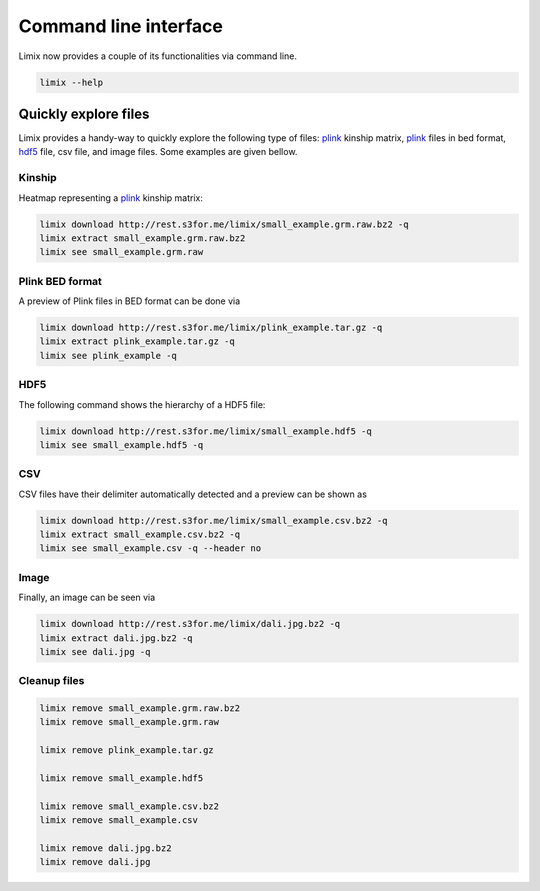 **********************
Command line interface
**********************

Limix now provides a couple of its functionalities via command line.

.. code-block:: bash

    limix --help

.. doctest::
    :hide:

    >>> import limix
    >>> from click.testing import CliRunner
    >>> result = CliRunner().invoke(limix.cli, ["--help"])
    >>> print(result.output)
    Usage: limix [OPTIONS] COMMAND [ARGS]...
    <BLANKLINE>
    Options:
    --verbose / --quiet  Enable or disable verbose mode.
    --version            Show the version and exit.
    --help               Show this message and exit.
    <BLANKLINE>
    Commands:
    download          Download file from the specified URL.
    estimate_kinship  Estimate a kinship matrix.
    extract           Extract a file.
    remove            Remove a file.
    see               Show an overview of multiple file types.

Quickly explore files
^^^^^^^^^^^^^^^^^^^^^

Limix provides a handy-way to quickly explore the following type of
files: plink_ kinship matrix, plink_ files in bed format, hdf5_ file,
csv file, and image files.
Some examples are given bellow.

Kinship
-------

Heatmap representing a plink_ kinship matrix:

.. code-block:: bash

    limix download http://rest.s3for.me/limix/small_example.grm.raw.bz2 -q
    limix extract small_example.grm.raw.bz2
    limix see small_example.grm.raw

.. image:: imgs/example.grm.raw.png
   :width: 400px

Plink BED format
----------------

A preview of Plink files in BED format can be done via

.. code-block:: bash

    limix download http://rest.s3for.me/limix/plink_example.tar.gz -q
    limix extract plink_example.tar.gz -q
    limix see plink_example -q

.. doctest::
    :hide:

    >>> import  limix
    >>>
    >>> url = "http://rest.s3for.me/limix/plink_example.tar.gz"
    >>> limix.sh.download(url, verbose=False)
    >>> limix.sh.extract("plink_example.tar.gz", verbose=False)
    >>> limix.io.plink.see_bed("plink_example", verbose=False)
        ----------------------------------- Samples -----------------------------------
       chrom                    snp       cm       pos    a0                 a1   i
    0     22        snp_22_18958209  0.00000  18958209     A                  G   0
    1     22        snp_22_19597806  0.00000  19597806     T                  C   1
    2     22        snp_22_20171368  0.00000  20171368     T                  C   2
    3     22        snp_22_20179046  0.00000  20179046     T                  C   3
    4     22        snp_22_20828867  0.00000  20828867     T                  C   4
    5     22        snp_22_21350645  0.00000  21350645     T                  C   5
    6     22        snp_22_21387385  0.00000  21387385     A                  T   6
    7     22        snp_22_22061099  0.00000  22061099     A                  G   7
    8     22        snp_22_22329747  0.00000  22329747     T                  G   8
    9     22        snp_22_22800690  0.00000  22800690     A                  T   9
    10    22        snp_22_23106822  0.00000  23106822     T                  C  10
    11    22        snp_22_23705439  0.00000  23705439     C                  T  11
    12    22        snp_22_23805130  0.00000  23805130     C                  A  12
    13    22        snp_22_24677829  0.00000  24677829     C                  T  13
    14    22        snp_22_24944782  0.00000  24944782     A                  G  14
    15    22        snp_22_25825092  0.00000  25825092     A                  G  15
    16    22        snp_22_26247607  0.00000  26247607     T                  C  16
    17    22        snp_22_26585094  0.00000  26585094     A                  T  17
    18    22        snp_22_26675434  0.00000  26675434     A                  C  18
    19    22   indel:1I_22_27387365  0.00000  27387365    TA                  T  19
    20    22        snp_22_27520325  0.00000  27520325     A                  T  20
    21    22        snp_22_28178514  0.00000  28178514     T                  C  21
    22    22        snp_22_29960768  0.00000  29960768     G                  T  22
    23    22        snp_22_30253157  0.00000  30253157     A                  G  23
    24    22   indel:4D_22_30663957  0.00000  30663957     G              GCAGA  24
    25    22        snp_22_30901592  0.00000  30901592     C                  T  25
    26    22        snp_22_30937512  0.00000  30937512     G                  A  26
    27    22        snp_22_31024375  0.00000  31024375     A                  C  27
    28    22        snp_22_31102820  0.00000  31102820     G                  A  28
    29    22        snp_22_31496200  0.00000  31496200     T                  C  29
    ..   ...                    ...      ...       ...   ...                ...  ..
    70    22        snp_22_43779140  0.00000  43779140     T                  C  70
    71    22   indel:1D_22_43820821  0.00000  43820821     C                 CG  71
    72    22        snp_22_44052552  0.00000  44052552     C                  T  72
    73    22        snp_22_44162123  0.00000  44162123     A                  G  73
    74    22        snp_22_44657401  0.00000  44657401     A                  G  74
    75    22        snp_22_44933193  0.00000  44933193     C                  A  75
    76    22        snp_22_45136558  0.00000  45136558     G                  A  76
    77    22        snp_22_45442509  0.00000  45442509     C                  A  77
    78    22        snp_22_46289699  0.00000  46289699     C                  T  78
    79    22        snp_22_46650858  0.00000  46650858     C                  A  79
    80    22        snp_22_46665209  0.00000  46665209     A                  G  80
    81    22        snp_22_46870068  0.00000  46870068     T                  C  81
    82    22        snp_22_46938676  0.00000  46938676     C                  T  82
    83    22        snp_22_47061834  0.00000  47061834     A                  G  83
    84    22        snp_22_47500904  0.00000  47500904     T                  C  84
    85    22        snp_22_47586093  0.00000  47586093     C                  T  85
    86    22        snp_22_47627719  0.00000  47627719     T                  C  86
    87    22        snp_22_47772918  0.00000  47772918     C                  G  87
    88    22   indel:3I_22_48207120  0.00000  48207120  CCAG                  C  88
    89    22        snp_22_48439843  0.00000  48439843     C                  A  89
    90    22        snp_22_48740730  0.00000  48740730     T                  C  90
    91    22  indel:16D_22_48777234  0.00000  48777234     A  AACCCAGGAGAGGATCG  91
    92    22        snp_22_48836042  0.00000  48836042     G                  A  92
    93    22        snp_22_49010580  0.00000  49010580     T                  C  93
    94    22        snp_22_49335866  0.00000  49335866     A                  G  94
    95    22   indel:4D_22_49340059  0.00000  49340059     G              GAGAC  95
    96    22        snp_22_49362308  0.00000  49362308     C                  T  96
    97    22        snp_22_49473688  0.00000  49473688     T                  C  97
    98    22        snp_22_49568955  0.00000  49568955     G                  A  98
    99    22        snp_22_50837415  0.00000  50837415     A                  G  99
    <BLANKLINE>
        [100 rows x 7 columns]
    ------------------- Genotype -------------------
        fid      iid father mother gender trait    i
    0     0  HG00105      0      0      0    -9    0
    1     0  HG00107      0      0      0    -9    1
    2     0  HG00115      0      0      0    -9    2
    3     0  HG00132      0      0      0    -9    3
    4     0  HG00145      0      0      0    -9    4
    5     0  HG00157      0      0      0    -9    5
    6     0  HG00181      0      0      0    -9    6
    7     0  HG00308      0      0      0    -9    7
    8     0  HG00365      0      0      0    -9    8
    9     0  HG00371      0      0      0    -9    9
    10    0  HG00379      0      0      0    -9   10
    11    0  HG00380      0      0      0    -9   11
    12    0  HG01789      0      0      0    -9   12
    13    0  HG01790      0      0      0    -9   13
    14    0  HG01791      0      0      0    -9   14
    15    0  HG02215      0      0      0    -9   15
    16    0  NA06985      0      0      0    -9   16
    17    0  NA07346      0      0      0    -9   17
    18    0  NA11832      0      0      0    -9   18
    19    0  NA11840      0      0      0    -9   19
    20    0  NA11881      0      0      0    -9   20
    21    0  NA11918      0      0      0    -9   21
    22    0  NA12005      0      0      0    -9   22
    23    0  NA12156      0      0      0    -9   23
    24    0  NA12234      0      0      0    -9   24
    25    0  NA12760      0      0      0    -9   25
    26    0  NA12762      0      0      0    -9   26
    27    0  NA12776      0      0      0    -9   27
    28    0  NA12813      0      0      0    -9   28
    29    0  NA18488      0      0      0    -9   29
    ..   ..      ...    ...    ...    ...   ...  ...
    435   0  NA20785      0      0      0    -9  435
    436   0  NA20786      0      0      0    -9  436
    437   0  NA20787      0      0      0    -9  437
    438   0  NA20790      0      0      0    -9  438
    439   0  NA20792      0      0      0    -9  439
    440   0  NA20795      0      0      0    -9  440
    441   0  NA20796      0      0      0    -9  441
    442   0  NA20797      0      0      0    -9  442
    443   0  NA20798      0      0      0    -9  443
    444   0  NA20799      0      0      0    -9  444
    445   0  NA20800      0      0      0    -9  445
    446   0  NA20801      0      0      0    -9  446
    447   0  NA20802      0      0      0    -9  447
    448   0  NA20803      0      0      0    -9  448
    449   0  NA20804      0      0      0    -9  449
    450   0  NA20805      0      0      0    -9  450
    451   0  NA20806      0      0      0    -9  451
    452   0  NA20807      0      0      0    -9  452
    453   0  NA20808      0      0      0    -9  453
    454   0  NA20809      0      0      0    -9  454
    455   0  NA20810      0      0      0    -9  455
    456   0  NA20811      0      0      0    -9  456
    457   0  NA20812      0      0      0    -9  457
    458   0  NA20813      0      0      0    -9  458
    459   0  NA20814      0      0      0    -9  459
    460   0  NA20815      0      0      0    -9  460
    461   0  NA20816      0      0      0    -9  461
    462   0  NA20819      0      0      0    -9  462
    463   0  NA20826      0      0      0    -9  463
    464   0  NA20828      0      0      0    -9  464
    <BLANKLINE>
    [465 rows x 7 columns]

.. testcleanup::

    import os
    from glob import glob
    for f in glob("some_plink_files*"):
        os.unlink(f)

HDF5
----

The following command shows the hierarchy of a HDF5 file:

.. code-block:: bash

    limix download http://rest.s3for.me/limix/small_example.hdf5 -q
    limix see small_example.hdf5 -q

.. doctest::
    :hide:

    >>> import limix
    >>>
    >>> url = "http://rest.s3for.me/limix/small_example.hdf5"
    >>> limix.sh.download(url, verbose=False)
    >>> limix.io.hdf5.see("small_example.hdf5")
    /
      +--genotype
         +--col_header
         |  +--chrom [|S8, (100,)]
         |  +--pos [int64, (100,)]
         +--matrix [uint8, (183, 100)]
         +--row_header
            +--sample_ID [|S7, (183,)]


.. testcleanup::

    import os
    from glob import glob
    for f in glob("example*"):
        os.unlink(f)

CSV
---

CSV files have their delimiter automatically detected and a preview can be
shown as

.. code-block:: bash

    limix download http://rest.s3for.me/limix/small_example.csv.bz2 -q
    limix extract small_example.csv.bz2 -q
    limix see small_example.csv -q --header no

.. doctest::
    :hide:

    >>> import limix
    >>>
    >>> url = "http://rest.s3for.me/limix/small_example.csv.bz2"
    >>> limix.sh.download(url, verbose=False)
    >>> limix.sh.extract("small_example.csv.bz2", verbose=False)
    >>> limix.io.csv.see("small_example.csv", verbose=False, header=False)
                       0   1   2   3   4   5   6   7   8   9   10  11  12  13  14  15  16   \
    0  snp_22_16050408   A   A   A   A   A   A   A   A   A   A   A   A   A   A   A   A   
    1  snp_22_16050612   A   A   A   A   A   A   A   A   A   A   A   A   A   A   A   A   
    2  snp_22_16050678   A   A   A   A   A   A   A   A   A   A   A   A   A   A   A   A   
    3  snp_22_16051107   A   A   A   A   A   A   A   A   A   A   A   A   A   A   A   A   
    4  snp_22_16051249   A   A   A   A   A   A   A   A   A   A   A   A   A   A   A   A   
    <BLANKLINE>
      17  18  19  20  21  22  23  24  25  26  27  28  29  30  31  32  33  34  35  36  37   \
    0   A   A   A   A   A   A   A   A   A   A   A   A   A   A   A   A   A   A   A   A   A   
    1   A   A   A   A   A   A   A   A   A   A   A   A   A   A   A   A   A   A   A   A   A   
    2   A   A   A   A   A   A   A   A   A   A   A   A   A   A   A   A   A   A   A   A   A   
    3   A   A   A   A   A   A   A   A   A   A   A   A   A   A   A   A   A   A   A   A   A   
    4   A   A   A   A   A   A   A   A   A   A   A   A   A   A   A   A   A   A   A   A   A   
    <BLANKLINE>
      38  ... 427 428 429 430 431 432 433 434 435 436 437 438 439 440 441 442 443 444 445  \
    0   A ...   B   B   B   B   B   B   B   B   B   B   B   B   B   B   B   B   B   B   B   
    1   A ...   B   B   B   B   B   B   B   B   B   B   B   B   B   B   B   B   B   B   B   
    2   A ...   B   B   B   B   B   B   B   B   B   B   B   B   B   B   B   B   B   B   B   
    3   A ...   B   B   B   B   B   B   B   B   B   B   B   B   B   B   B   B   B   B   B   
    4   A ...   B   B   B   B   B   B   B   B   B   B   C   B   B   B   B   B   B   C   B   
    <BLANKLINE>
      446 447 448 449 450 451 452 453 454 455 456 457 458 459 460 461 462 463 464 465  
    0   B   B   B   B   B   B   B   B   B   B   B   B   B   B   B   B   B   B   B   B  
    1   B   B   B   B   B   B   B   B   B   B   B   B   B   B   B   B   B   B   B   B  
    2   B   B   B   B   B   B   B   B   B   B   B   B   B   B   B   B   B   B   B   B  
    3   B   B   B   B   B   B   B   B   B   B   B   B   B   B   B   B   B   B   B   B  
    4   B   B   B   B   B   B   C   C   B   B   B   B   B   B   B   B   C   C   B   B  
    <BLANKLINE>
    [5 rows x 466 columns]

Image
-----

Finally, an image can be seen via

.. code-block:: bash

    limix download http://rest.s3for.me/limix/dali.jpg.bz2 -q
    limix extract dali.jpg.bz2 -q
    limix see dali.jpg -q

.. image:: imgs/dali.jpg
   :width: 400px

.. _plink: https://www.cog-genomics.org/plink2
.. _hdf5: https://support.hdfgroup.org/HDF5/

Cleanup files
-------------

.. code-block:: bash

    limix remove small_example.grm.raw.bz2
    limix remove small_example.grm.raw

    limix remove plink_example.tar.gz

    limix remove small_example.hdf5

    limix remove small_example.csv.bz2
    limix remove small_example.csv

    limix remove dali.jpg.bz2
    limix remove dali.jpg